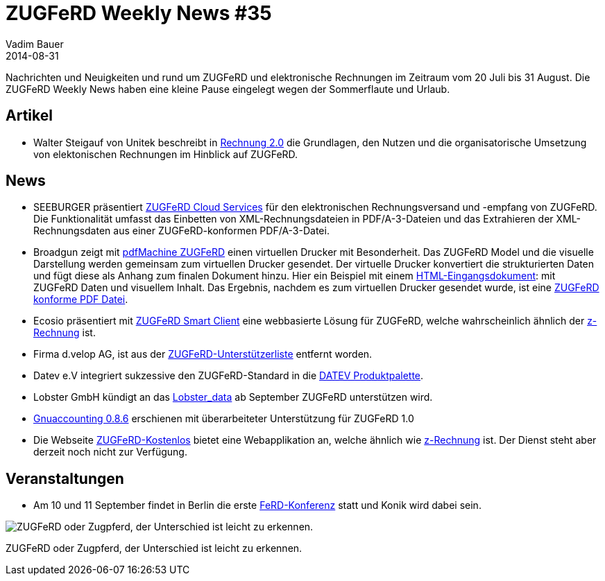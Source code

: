 = ZUGFeRD Weekly News #35
Vadim Bauer
2014-08-31
:jbake-type: post
:jbake-status: published
:jbake-tags: ZUGFeRD Weekly	
:idprefix:
:linkattrs:
:0: img/blog/ZugpferdTage.jpg 
:1: http://www.unitek.de/zugferd/
:2: http://www.seeburger.de/e-invoicingpapierwende/zugferd.html
:3: http://www.pdfmachine.com/genp/zugferd_en.html
:4: http://www.pdfmachine.com/zugferd_example_invoice_en.html
:5: http://www.pdfmachine.com/zugferd_example_invoice_en.pdf
:6: http://ecosio.com/en/zugferd-smartclient/
:7: http://z-rechnung.de
:8: http://www.ferd-net.de/upload/ZUGFeRD-Unterstuetzerliste-8.pdf
:9: http://www.datev.de/portal/ShowPage.do?pid=dpi&nid=165451
:10: http://lobster.de/lobster_data-ab-september-mit-zugferd/
:11: http://www.gnuaccounting.org/index.php?id=12&tx_ttnews%5Btt_news%5D=81&cHash=20f409ebe6a5bee7a857431d0ff204ba
:12: http://zugferd-kostenlos.de/
:13: http://www.ferd-net.de/front_content.php?idart=931


Nachrichten und Neuigkeiten und rund um ZUGFeRD und elektronische Rechnungen im Zeitraum vom 20 Juli bis 31 August. 
Die ZUGFeRD Weekly News haben eine kleine Pause eingelegt wegen der Sommerflaute und Urlaub.
  

== Artikel
- Walter Steigauf von Unitek beschreibt in {1}[Rechnung 2.0] die Grundlagen, den Nutzen 
	und die organisatorische Umsetzung von elektonischen Rechnungen im Hinblick auf ZUGFeRD. 

== News
- SEEBURGER präsentiert {2}[ZUGFeRD Cloud Services] für den elektronischen Rechnungsversand 
	und -empfang von ZUGFeRD. Die Funktionalität umfasst das Einbetten von XML-Rechnungsdateien 
	in PDF/A-3-Dateien und das Extrahieren der XML-Rechnungsdaten aus einer ZUGFeRD-konformen PDF/A-3-Datei.
- Broadgun zeigt mit {3}[pdfMachine ZUGFeRD] einen virtuellen Drucker mit Besonderheit.  
	Das ZUGFeRD Model und die visuelle Darstellung werden gemeinsam zum virtuellen Drucker gesendet.
	Der virtuelle Drucker konvertiert die strukturierten Daten und fügt diese als Anhang zum finalen Dokument hinzu. 
	Hier ein Beispiel mit einem {4}[HTML-Eingangsdokument]: mit ZUGFeRD Daten und visuellem Inhalt. 
	Das Ergebnis, nachdem es zum virtuellen Drucker gesendet wurde, ist eine {5}[ZUGFeRD konforme PDF Datei]. 
- Ecosio präsentiert mit {6}[ZUGFeRD Smart Client] eine webbasierte Lösung für ZUGFeRD, welche wahrscheinlich ähnlich der {7}[z-Rechnung] ist.
- Firma d.velop AG, ist aus der {8}[ZUGFeRD-Unterstützerliste] entfernt worden.
- Datev e.V integriert sukzessive den ZUGFeRD-Standard in die {9}[DATEV Produktpalette].
- Lobster GmbH kündigt an das {10}[Lobster_data] ab September ZUGFeRD unterstützen wird.
- {11}[Gnuaccounting 0.8.6] erschienen mit überarbeiteter Unterstützung für ZUGFeRD 1.0 
- Die Webseite {12}[ZUGFeRD-Kostenlos] bietet eine Webapplikation an, welche ähnlich wie {7}[z-Rechnung] ist. 
	Der Dienst steht aber derzeit noch nicht zur Verfügung.

== Veranstaltungen
- Am 10 und 11 September findet in Berlin die erste {13}[FeRD-Konferenz] statt und Konik wird dabei sein.

image::{0}["ZUGFeRD oder Zugpferd, der Unterschied ist leicht zu erkennen."]
ZUGFeRD oder Zugpferd, der Unterschied ist leicht zu erkennen.
  
